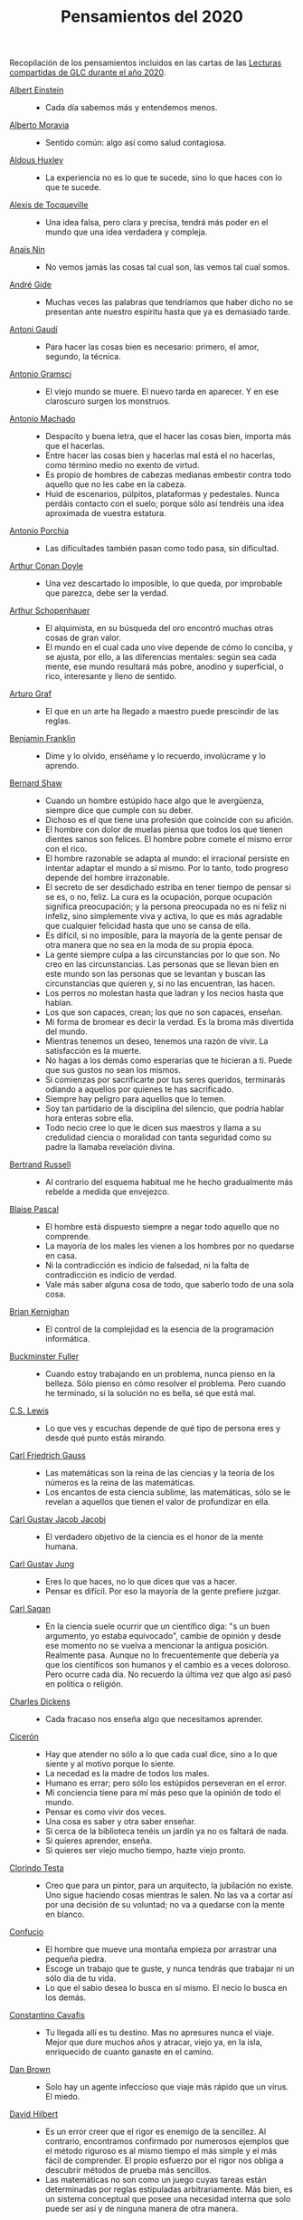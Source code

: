 #+TITLE: Pensamientos del 2020

Recopilación de los pensamientos incluidos en las cartas de las
[[https://github.com/jaalonso/Lecturas_GLC#lecturas-del-a%C3%B1o-2020][Lecturas compartidas de GLC durante el año 2020]].

+ [[https://es.wikipedia.org/wiki/Albert_Einstein][Albert Einstein]] ::
  + Cada día sabemos más y entendemos menos.

+ [[https://es.wikipedia.org/wiki/Alberto_Moravia][Alberto Moravia]] ::
  + Sentido común: algo así como salud contagiosa.

+ [[https://es.wikipedia.org/wiki/Aldous_Huxley][Aldous Huxley]] ::
  + La experiencia no es lo que te sucede, sino lo que haces con lo que te
    sucede.

+ [[https://es.wikipedia.org/wiki/Alexis_de_Tocqueville][Alexis de Tocqueville]] ::
  + Una idea falsa, pero clara y precisa, tendrá más poder en el mundo que una
    idea verdadera y compleja.

+ [[https://es.wikipedia.org/wiki/Ana%C3%AFs_Nin][Anaïs Nin]] ::
  + No vemos jamás las cosas tal cual son, las vemos tal cual somos.

+ [[https://bit.ly/37bBjJJ][André Gide]] ::
  + Muchas veces las palabras que tendríamos que haber dicho no se presentan
    ante nuestro espíritu hasta que ya es demasiado tarde.

+ [[https://bit.ly/3hXStz3][Antoni Gaudí]] ::
  + Para hacer las cosas bien es necesario: primero, el amor, segundo, la
    técnica.

+ [[https://es.wikipedia.org/wiki/Antonio_Gramsci][Antonio Gramsci]] ::
  + El viejo mundo se muere. El nuevo tarda en aparecer. Y en ese claroscuro
    surgen los monstruos.

+ [[https://es.wikipedia.org/wiki/Antonio_Machado][Antonio Machado]] ::
  + Despacito y buena letra, que el hacer las cosas bien, importa más que el
    hacerlas.
  + Entre hacer las cosas bien y hacerlas mal está el no hacerlas, como término
    medio no exento de virtud.
  + Es propio de hombres de cabezas medianas embestir contra todo aquello que no
    les cabe en la cabeza.
  + Huid de escenarios, púlpitos, plataformas y pedestales. Nunca perdáis
    contacto con el suelo; porque sólo así tendréis una idea aproximada de
    vuestra estatura.

+ [[https://es.wikipedia.org/wiki/Antonio_Porchia][Antonio Porchia]] ::
  + Las dificultades también pasan como todo pasa, sin dificultad.

+ [[https://es.wikipedia.org/wiki/Arthur_Conan_Doyle][Arthur Conan Doyle]] ::
  + Una vez descartado lo imposible, lo que queda, por improbable que parezca,
    debe ser la verdad.

+ [[https://es.wikipedia.org/wiki/Arthur_Schopenhauer][Arthur Schopenhauer]] ::
  + El alquimista, en su búsqueda del oro encontró muchas otras cosas de gran
    valor.
  + El mundo en el cual cada uno vive depende de cómo lo conciba, y se ajusta,
    por ello, a las diferencias mentales: según sea cada mente, ese mundo
    resultará más pobre, anodino y superficial, o rico, interesante y lleno de
    sentido.

+ [[https://bit.ly/2ODZ0S0][Arturo Graf]] ::
  + El que en un arte ha llegado a maestro puede prescindir de las reglas.

+ [[https://es.wikipedia.org/wiki/Benjamin_Franklin][Benjamin Franklin]] ::
  + Dime y lo olvido, enséñame y lo recuerdo, involúcrame y lo aprendo.

+ [[https://bit.ly/3oRRBiL][Bernard Shaw]] ::
  + Cuando un hombre estúpido hace algo que le avergüenza, siempre dice que
    cumple con su deber.
  + Dichoso es el que tiene una profesión que coincide con su afición.
  + El hombre con dolor de muelas piensa que todos los que tienen dientes sanos
    son felices. El hombre pobre comete el mismo error con el rico.
  + El hombre razonable se adapta al mundo: el irracional persiste en intentar
    adaptar el mundo a sí mismo. Por lo tanto, todo progreso depende del hombre
    irrazonable.
  + El secreto de ser desdichado estriba en tener tiempo de pensar si se es, o
    no, feliz. La cura es la ocupación, porque ocupación significa preocupación;
    y la persona preocupada no es ni feliz ni infeliz, sino simplemente viva y
    activa, lo que es más agradable que cualquier felicidad hasta que uno se
    cansa de ella.
  + Es difícil, si no imposible, para la mayoría de la gente pensar de otra
    manera que no sea en la moda de su propia época.
  + La gente siempre culpa a las circunstancias por lo que son. No creo en las
    circunstancias. Las personas que se llevan bien en este mundo son las
    personas que se levantan y buscan las circunstancias que quieren y, si no
    las encuentran, las hacen.
  + Los perros no molestan hasta que ladran y los necios hasta que hablan.
  + Los que son capaces, crean; los que no son capaces, enseñan.
  + Mi forma de bromear es decir la verdad. Es la broma más divertida del mundo.
  + Mientras tenemos un deseo, tenemos una razón de vivir. La satisfacción es la
    muerte.
  + No hagas a los demás como esperarías que te hicieran a ti. Puede que sus
    gustos no sean los mismos.
  + Si comienzas por sacrificarte por tus seres queridos, terminarás odiando a
    aquellos por quienes te has sacrificado.
  + Siempre hay peligro para aquellos que lo temen.
  + Soy tan partidario de la disciplina del silencio, que podría hablar hora
    enteras sobre ella.
  + Todo necio cree lo que le dicen sus maestros y llama a su credulidad ciencia
    o moralidad con tanta seguridad como su padre la llamaba revelación divina.

+ [[https://bit.ly/2BTf8MQ][Bertrand Russell]] ::
  + Al contrario del esquema habitual me he hecho gradualmente más rebelde a
    medida que envejezco.

+ [[https://bit.ly/2CgVtWH][Blaise Pascal]] ::
  + El hombre está dispuesto siempre a negar todo aquello que no comprende.
  + La mayoría de los males les vienen a los hombres por no quedarse en casa.
  + Ni la contradicción es indicio de falsedad, ni la falta de contradicción es
    indicio de verdad.
  + Vale más saber alguna cosa de todo, que saberlo todo de una sola cosa.

+ [[https://en.wikipedia.org/wiki/Brian_Kernighan][Brian Kernighan]] ::
  + El control de la complejidad es la esencia de la programación informática.

+ [[https://en.wikipedia.org/wiki/Buckminster_Fuller][Buckminster Fuller]] ::
  + Cuando estoy trabajando en un problema, nunca pienso en la belleza. Sólo
    pienso en cómo resolver el problema. Pero cuando he terminado, si la
    solución no es bella, sé que está mal.

+ [[https://bit.ly/3o1l5tc][C.S. Lewis]] ::
  + Lo que ves y escuchas depende de qué tipo de persona eres y desde qué punto
    estás mirando.

+ [[https://es.wikipedia.org/wiki/Carl_Friedrich_Gauss][Carl Friedrich Gauss]] ::
  + Las matemáticas son la reina de las ciencias y la teoría de los números es
    la reina de las matemáticas.
  + Los encantos de esta ciencia sublime, las matemáticas, sólo se le revelan a
    aquellos que tienen el valor de profundizar en ella.

+ [[https://es.wikipedia.org/wiki/Carl_Gustav_Jakob_Jacobi][Carl Gustav Jacob Jacobi]] ::
  + El verdadero objetivo de la ciencia es el honor de la mente humana.

+ [[https://es.wikipedia.org/wiki/Carl_Gustav_Jung][Carl Gustav Jung]] ::
  + Eres lo que haces, no lo que dices que vas a hacer.
  + Pensar es difícil. Por eso la mayoría de la gente prefiere juzgar.

+ [[https://bit.ly/2ZX47lo][Carl Sagan]] ::
  + En la ciencia suele ocurrir que un científico diga: "s un buen argumento, yo
    estaba equivocado", cambie de opinión y desde ese momento no se vuelva a
    mencionar la antigua posición. Realmente pasa. Aunque no lo frecuentemente
    que debería ya que los científicos son humanos y el cambio es a veces
    doloroso. Pero ocurre cada día. No recuerdo la última vez que algo así pasó
    en política o religión.

+ [[https://es.wikipedia.org/wiki/Charles_Dickens][Charles Dickens]] ::
  + Cada fracaso nos enseña algo que necesitamos aprender.

+ [[https://bit.ly/2AjTu2Y][Cicerón]] ::
  + Hay que atender no sólo a lo que cada cual dice, sino a lo que siente y al
    motivo porque lo siente.
  + La necedad es la madre de todos los males.
  + Humano es errar; pero sólo los estúpidos perseveran en el error.
  + Mi conciencia tiene para mí más peso que la opinión de todo el mundo.
  + Pensar es como vivir dos veces.
  + Una cosa es saber y otra saber enseñar.
  + Si cerca de la biblioteca tenéis un jardín ya no os faltará de nada.
  + Si quieres aprender, enseña.
  + Si quieres ser viejo mucho tiempo, hazte viejo pronto.

+ [[https://bit.ly/2CRi1xN][Clorindo Testa]] ::
  + Creo que para un pintor, para un arquitecto, la jubilación no existe. Uno
    sigue haciendo cosas mientras le salen. No las va a cortar así por una
    decisión de su voluntad; no va a quedarse con la mente en blanco.

+ [[https://es.wikipedia.org/wiki/Confucio][Confucio]] ::
  + El hombre que mueve una montaña empieza por arrastrar una pequeña piedra.
  + Escoge un trabajo que te guste, y nunca tendrás que trabajar ni un sólo día
    de tu vida.
  + Lo que el sabio desea lo busca en sí mismo. El necio lo busca en los demás.

+ [[https://es.wikipedia.org/wiki/Constantino_Cavafis][Constantino Cavafis]] ::
  + Tu llegada allí es tu destino. Mas no apresures nunca el viaje. Mejor que
    dure muchos años y atracar, viejo ya, en la isla, enriquecido de cuanto
    ganaste en el camino.

+ [[https://bit.ly/3fmrElv][Dan Brown]] ::
  + Solo hay un agente infeccioso que viaje más rápido que un virus. El miedo.

+ [[https://es.wikipedia.org/wiki/David_Hilbert][David Hilbert]] ::
  + Es un error creer que el rigor es enemigo de la sencillez. Al contrario,
    encontramos confirmado por numerosos ejemplos que el método riguroso es al
    mismo tiempo el más simple y el más fácil de comprender. El propio esfuerzo
    por el rigor nos obliga a descubrir métodos de prueba más sencillos.
  + Las matemáticas no son como un juego cuyas tareas están determinadas por
    reglas estipuladas arbitrariamente. Más bien, es un sistema conceptual que
    posee una necesidad interna que solo puede ser así y de ninguna manera de
    otra manera.

+ [[https://bit.ly/31qnUvA][David Hume]] ::
  + La belleza de las cosas existe en el espíritu de quien las contempla.

+ [[https://en.wikipedia.org/wiki/Donald_Knuth][Donald Knuth]] ::
  + Cambiemos nuestra actitud tradicional en la construcción de programas. En
    lugar de imaginar que nuestra tarea principal es indicarle a una computadora
    lo que debe hacer, concentrémonos más bien en explicarle a los seres humanos
    lo que queremos que haga una computadora.
  + La ciencia es lo que entendemos lo suficientemente bien como para explicarle
    a una computadora. El arte es todo lo demás que hacemos.
  + La programación de computadoras es un arte, porque aplica el conocimiento
    acumulado al mundo, porque requiere habilidad e ingenio, y especialmente
    porque produce objetos de belleza. Un programador que subconscientemente se
    ve a sí mismo como un artista disfrutará lo que hace y lo hará mejor.

+ [[https://bit.ly/34kwQ72][Doris Lessing]] ::
  + Reconsideras tu vida conforme la vas viviendo, de la misma forma que si
    estuvieras escalando una montaña y continuamente vieras los mismos paisajes
    desde distintos puntos de vista.
  + Todos los movimientos políticos son así: nosotros tenemos razón, todos los
    demás están equivocados. Las personas de nuestro lado que no están de
    acuerdo con nosotros son herejes y comienzan a convertirse en enemigos. Con
    ello viene una absoluta convicción de su propia superioridad moral. Hay una
    simplificación excesiva en todo y un terror a la flexibilidad.

+ [[https://es.wikipedia.org/wiki/Edgar_Allan_Poe][Edgar Allan Poe]] ::
  + El mismo acto de escribir fuerza al pensamiento a hacerse lógico.

+ [[https://en.wikipedia.org/wiki/Edsger_W._Dijkstra][Edsger W. Dijkstra]] ::
  + El arte de la programación es el arte de organizar la complejidad, de
    dominar la multitud y evitar su caos bastardo.

+ [[https://en.wikipedia.org/wiki/Edward_Kasner][Edward Kasner]] y [[https://en.wikipedia.org/wiki/James_R._Newman][James R. Newman]] ::
  + Las matemáticas son la ciencia que utiliza palabras fáciles para las ideas
    difíciles.

+ [[https://bit.ly/3bgmo0A][Elbert Hubbard]] ::
  + Cuando la vida te de limones, haz limonada.
  + Cultiva solo aquellos hábitos que quisieras que dominaran tu vida.
  + El conocimiento es la esencia destilada de nuestras intuiciones, corroborada
    por la experiencia.
  + El mayor error que puedes cometer en la vida es temer continuamente que
    cometerás uno.
  + Hacer que los hombres vivan en tres mundos a la vez - pasado, presente y
    futuro - ha sido el principal daño que ha hecho la religión organizada.
  + La educación académica es el acto de memorizar cosas leídas en libros, y
    cosas contadas por profesores universitarios que obtuvieron su educación
    principalmente memorizando cosas leídas en libros.
  + La experiencia es el nombre que todos le dan a sus errores.
  + No arrojes tus penas sobre las personas; guarda la triste historia de tu
    vida para ti. Los problemas crecen contándolos.
  + No hagas nada, no digas nada y no seas nada, y nunca serás criticado.
  + No te tomes la vida demasiado en serio, nunca saldrás vivo de ella.
  + Nunca des explicaciones: tus amigos no lo necesitan y tus enemigos no te
    creerán de ninguna manera.
  + Si desea un trabajo bien hecho, seleccione un hombre ocupado, el otro tipo
    no tiene tiempo.
  + Suministrar un pensamiento es un masaje mental; pero desarrollar un
    pensamiento propio es un logro. Pensar es un ejercicio mental, y ninguna
    facultad crece, salvo cuando se ejercita.
  + Todo hombre es un maldito tonto durante al menos cinco minutos al día. La
    sabiduría consiste en no exceder el límite.
  + Un especialista es uno que se limita a sí mismo al tipo de ignorancia que ha
    elegido.
  + Un fracasado es un hombre que ha cometido un error y no es capaz de
    convertirlo en experiencia.

+ [[https://es.wikipedia.org/wiki/%C3%89mile_Durkheim][Emile Durkheim]] ::
  + Una mente que cuestiona todo, a menos que sea lo suficientemente fuerte como
    para soportar el peso de su ignorancia, corre el riesgo de cuestionarse a sí
    misma y quedar envuelta en dudas.

+ [[https://bit.ly/2Blzy0E][Epicteto]] ::
  + El error del anciano es que pretende enjuiciar el hoy con el criterio del
    ayer.
  + Si no tienes ganas de ser frustrado jamás en tus deseos, no desees sino
    aquello que depende de ti.

+ [[https://es.wikipedia.org/wiki/Eric_Temple_Bell][Eric Temple Bell]] ::
  + La abstracción, a veces lanzada como un reproche a las matemáticas, es su
    principal gloria y su título más seguro de utilidad práctica. También es la
    fuente de la belleza que puede surgir de las matemáticas.

+ [[https://en.wikipedia.org/wiki/Felix_Klein][Felix Klein]] ::
  + Todo el mundo sabe lo que es una curva, hasta que ha estudiado suficientes
    matemáticas para confundirse a través del incontable número de posibles
    excepciones.

+ [[https://bit.ly/3h3b8rV][Francis Bacon]] ::
  + Quien no quiere pensar es un fanático; quien no puede pensar, es un idiota;
    quien no osa pensar es un cobarde.

+ [[https://es.wikipedia.org/wiki/Friedrich_Nietzsche][Friedrich Nietzsche]] ::
  + Desde que me cansé de buscar he aprendido a hallar.
  + Quien se sabe profundo, se esfuerza por ser claro; quien desea parecer
    profundo a la gran masa, se esfuerza por ser oscuro.

+ [[https://en.wikipedia.org/wiki/G._H._Hardy][G. H. Hardy]] ::
  + Los patrones del matemático, como los del pintor o el poeta deben ser
    hermosos; las ideas, como los colores o las palabras deben encajar de manera
    armoniosa. La belleza es la primera prueba: no hay lugar permanente en este
    mundo para las matemáticas feas.
  + Un matemático, como un pintor o un poeta, es un creador de patrones. Si sus
    patrones son más permanentes que los de ellos, es porque están hechos con
    ideas.

+ [[https://en.wikipedia.org/wiki/Georg_Cantor][Georg Cantor]] ::
  + En matemáticas, el arte de hacer preguntas es más valioso que la resolución
    de problemas.
  + La esencia de las matemáticas es su libertad.

+ [[https://en.wikipedia.org/wiki/George_Boole][George Boole]] ::
  + Por muy correcto que parezca un teorema matemático, nunca hay que
    conformarse con que no haya algo imperfecto en él hasta que también dé la
    impresión de ser bello.

+ [[https://bit.ly/31dDTvO][George Lakoff]] ::
  + La idea de que la gente abandonará sus creencias irracionales ante la
    solidez de la evidencia presentada ante ella es en sí misma una creencia
    irracional, no apoyada por la evidencia.

+ [[https://es.wikipedia.org/wiki/George_P%C3%B3lya][George Polya]] ::
  + Corremos menos peligro de equivocarnos si no perdemos de vista nuestra meta.
  + Debemos hacer lo que podemos si no podemos hacer lo que queremos.
  + El fin sugiere los medios.
  + El objeto de la pesca no es tirar el anzuelo sino sacar el pez.
  + Es mejor resolver un problema de cinco maneras diferentes, que resolver
    cinco problemas de una sola manera.
  + La belleza en las matemáticas es ver la verdad sin esfuerzo.
  + La elegancia de un teorema es directamente proporcional al número de ideas
    que puedes ver en él e inversamente proporcional al esfuerzo que requiere
    verlas.
  + La primera regla del descubrimiento es tener inteligencia y buena suerte. La
    segunda regla del descubrimiento es sentarse y esperar hasta que se tenga
    una idea brillante.
  + La resolución de problemas es una habilidad práctica como, digamos, la
    natación. Adquirimos cualquier habilidad práctica por imitación y
    práctica. Tratando de nadar, imitas lo que otras personas hacen con sus
    manos y pies para mantener sus cabezas sobre el agua, y, finalmente,
    aprendes a nadar practicando la natación. Al intentar resolver problemas,
    hay que observar e imitar lo que hacen otras personas al resolver problemas
    y, finalmente, se aprende a resolver problemas haciéndolos.
  + Las matemáticas tienen dos caras: son la ciencia rigurosa de Euclides, pero
    también son algo más. La matemática presentada a la manera euclidiana
    aparece como una ciencia sistemática y deductiva; pero la matemática en
    ciernes aparece como una ciencia experimental e inductiva. Ambos aspectos
    son tan antiguos como la propia ciencia de las matemáticas.
  + Mire alrededor suyo cuando encuentre la primera seta: las setas como los
    descubrimientos no crecen nunca solas.
  + No crea nada, pero reserve sus dudas para las cosas importantes.
  + No piensa bien quien no piensa dos veces.
  + Para enseñar de manera efectiva, un profesor debe desarrollar un sentimiento
    por su asignatura; no puede hacer que sus alumnos sientan su vitalidad si no
    la siente él mismo. No puede compartir su entusiasmo cuando no tiene
    entusiasmo que compartir. La forma en que expone su tema puede ser tan
    importante como el tema que expone; debe sentir personalmente que es
    importante.
  + Sus cinco mejores amigos son qué, por qué, dónde, cuándo y cómo.
  + Un gran descubrimiento resuelve un gran problema, pero hay un grano de
    descubrimiento en cualquier problema.

+ [[https://bit.ly/36i38Bk][Georges Clemenceau]] ::
  + La vida de un hombre es interesante cuando ha cometido errores; es una
    muestra de que intentó superarse.

+ [[https://bit.ly/2ZnMPit][Gian-Carlo Rota]] ::
  + El avance de las matemáticas puede ser visto como un progreso de lo infinito
    a lo finito.
  + Un buen maestro no enseña hechos, enseña entusiasmo, apertura de mente y
    valores.

+ [[https://bit.ly/3debxWY][Giovanni Sartori]] ::
  + El único modo de resolver los problemas es conociéndolos, saber que
    existen. El simplismo los cancela y, así, los agrava.

+ [[https://bit.ly/3jDqKDW][Gottfried Leibniz]] ::
  + El placer que obtenemos de la música proviene de contar, pero contando
    inconscientemente. La música no es más que aritmética inconsciente.
  + Es indigno que hombres notables pierdan su tiempo como esclavos del cálculo
    cuando podrían dejar ese trabajo en manos de cualquiera si se usaran las
    máquinas.

+ [[https://en.wikipedia.org/wiki/Gottlob_Frege][Gottlob Frege]] ::
  + Todo buen matemático es al menos medio filósofo, y todo buen filósofo es al
    menos medio matemático.

+ [[https://es.wikipedia.org/wiki/Groucho_Marx][Groucho Marx]] ::
  + La política es el arte de buscar problemas, encontrarlos, hacer un
    diagnóstico falso y aplicar después los remedios equivocados.
  + Todavía no sé qué me vas a preguntar, pero me opongo.

+ [[https://en.wikipedia.org/wiki/G%C3%B6sta_Mittag-Leffler][Gösta Mittag-Leffler]] ::
  + La mejor obra del matemático es el arte, un arte altamente perfecto, tan
    audaz como los más secretos sueños de la imaginación, claro y límpido. El
    genio matemático y el genio artístico se tocan mutuamente.

+ [[https://bit.ly/2D9hgQt][Haemin Sunim]] ::
  + ¿Quieres sentirte joven de nuevo? Aprende algo nuevo. Ser estudiante hace
    que tu mente esté fresca y curiosa como un niño pequeño otra vez.

+ [[https://es.wikipedia.org/wiki/Hans_Reichenbach][Hans Reichenbach]] ::
  + La esencia del conocimiento es la generalización. Que el fuego se puede
    producir frotando la madera de cierta manera es un conocimiento derivado de
    la generalización de las experiencias individuales; la afirmación significa
    que frotar la madera de esta manera siempre producirá fuego. Por lo tanto,
    el arte del descubrimiento es el arte de la correcta generalización.

+ [[https://es.wikipedia.org/wiki/Henri_L%C3%A9on_Lebesgue][Henri León Lebesgue]] ::
  + La única enseñanza que un profesor puede dar, en mi opinión, es la de pensar
    delante de sus alumnos.

+ [[https://es.wikipedia.org/wiki/Henri_Poincar%C3%A9][Henri Poincaré]] ::
  + Las matemáticas son el arte de dar el mismo nombre a diferentes cosas.
  + Los matemáticos dan mucha importancia a la elegancia de sus métodos y a sus
    resultados. Esto no es puro diletantismo. ¿Qué es lo que en verdad nos da la
    sensación de elegancia en una solución, en una demostración? Es la armonía
    de las diversas partes, su la simetría, su feliz equilibrio; en una palabra,
    es todo lo que introduce orden, todo lo que da unidad, lo que nos permite
    ver con claridad y comprender a la vez tanto el conjunto como los detalles.

+ [[https://bit.ly/2Yv5qZI][Henry Brougham]] ::
  + Procura buscar el conocimiento en las dificultades.

+ [[https://es.wikipedia.org/wiki/Henry_Ford][Henry Ford]] ::
  + Pensar es el trabajo más difícil que existe. Quizá sea ésta la razón por la
    que haya tan pocas personas que lo practiquen.

+ [[https://bit.ly/3fSs4RM][Henry Moore]] ::
  + No hay jubilación para un artista; el arte es una forma de vida y como tal
    no tiene fin.

+ [[https://es.wikipedia.org/wiki/Herbert_Alexander_Simon][Herbert Alexander Simon]] ::
  + En el campo de la computación, el momento de la verdad es la ejecución de un
    programa; todo lo demás es profecía.

+ [[https://bit.ly/3fFBos7][Herbert Von Karajan]] ::
  + Las influencias aparecen al principio, pero llegados a un cierto punto,
    terminan.

+ [[https://es.wikipedia.org/wiki/Hermann_Weyl][Hermann Weyl]] ::
  + Mi trabajo siempre trató de unir lo verdadero con lo bello; pero cuando tuve
    que elegir uno u otro, generalmente elegí lo bello.

+ [[https://es.wikipedia.org/wiki/Hes%C3%ADodo][Hesíodo]] ::
  + Sé prudente. Lo mejor en todo es escoger la ocasión.

+ [[https://bit.ly/30HaPxN][Horacio]] ::
  + A los que mucho desean les falta mucho.
  + Lo que hace falta es someter a las circunstancias, no someterse a ellas.

+ [[https://es.wikipedia.org/wiki/Howard_Eves][Howard Eves]] ::
  + Existe una distinción entre lo que se puede llamar un problema y lo que
    puede considerar un ejercicio. Este último sirve para entrenar al en alguna
    técnica o procedimiento, y requiere poco o ningún original. A diferencia de
    un ejercicio, un problema, si es apropiado para nivel, debe requerir
    pensamiento por parte del estudiante. Es imposible exagerar la importancia
    de los problemas en las matemáticas. Es por medio de los problemas que las
    matemáticas se desarrollan y se levantan por sí mismas. Cada nuevo
    descubrimiento en matemáticas es el resultado de un intento de resolver
    algún problema.

+ [[https://es.wikipedia.org/wiki/Ian_Stewart_(matem%C3%A1tico)][Ian Stewart]] ::
  + A menudo, la contribución clave de la intuición es hacernos conscientes de
    los puntos débiles de un problema, los lugares donde puede ser vulnerable a
    un ataque. Una demostración matemática es como una batalla, o si prefiere
    una metáfora menos bélica, una partida de ajedrez. Una vez que se ha
    identificado un punto débil potencial, la comprensión técnica del matemático
    de la maquinaria de las matemáticas puede utilizarse para explotarlo.
  + Criticar a las matemáticas por su abstracción es perder el punto por
    completo. La abstracción es lo que hace que las matemáticas funcionen. Si te
    concentras demasiado en una aplicación demasiado limitada de una idea
    matemática, le robas al matemático sus herramientas más importantes:
    analogía, generalidad, y simplicidad.

+ [[https://bit.ly/3bJNr6w][Imre Lakatos]] ::
  + Hay una regresión infinita en las pruebas; por lo tanto, las pruebas no
    prueban. Debes darte cuenta de que probar es un juego, que se juega mientras
    lo disfrutas y que se detiene cuando te cansas.

+ [[https://bit.ly/34FxvAi][Indira Gandhi]] ::
  + Un día mi abuelo me dijo que hay dos tipos de personas: las que
    trabajan, y las que buscan el mérito. Me dijo que tratara de estar
    en el primer grupo: hay menos competencia ahí.

+ [[https://es.wikipedia.org/wiki/Isaac_Asimov][Isaac Asimov]] ::
  + Nunca permitas que el sentido de la moral te impida hacer lo que está bien.

+ [[https://en.wikipedia.org/wiki/Israel_Nathan_Herstein][Israel Nathan Herstein]] ::
  + El valor de un problema no es tanto el de encontrar la respuesta como el de
    las ideas e intentos que obliga su resolución.

+ [[https://bit.ly/2RHtRyr][Italo Calvino]] ::
  + Renunciar a las cosas es menos difícil de lo que se cree: todo estriba en
    empezar. Una vez que has logrado prescindir de algo que creías esencial,
    adviertes que puedes pasarte también sin alguna otra cosa, y luego aún sin
    otras muchas cosas.

+ [[https://es.wikipedia.org/wiki/Jean_Dieudonn%C3%A9][Jean Dieudonné]] ::
  + La vida de un matemático está dominada por una insaciable curiosidad, un
    deseo que raya en la pasión por resolver los problemas que estudia.

+ [[https://es.wikipedia.org/wiki/Johann_Caspar_Lavater][Johann Kaspar Lavater]] ::
  + Si quieres ser sabio, aprende a interrogar razonablemente, a escuchar con
    atención, a responder serenamente y a callar cuando no tengas nada que
    decir.

+ [[https://es.wikipedia.org/wiki/Johann_Wolfgang_von_Goethe][Johann Wolfgang von Goethe]] ::
  + Los perezosos siempre hablan de lo que piensan hacer, de lo que harán; los
    que de veras hacen algo no tienen tiempo de hablar ni de lo que hacen.
  + Todos los días deberíamos oír un poco de música, leer una buena poesía,
    contemplar un cuadro hermoso y si es posible, decir algunas palabras
    sensatas.

+ [[https://bit.ly/3g17HS0][John H. Newman]] ::
  + En un mundo superior puede ser de otra manera, pero aquí abajo, vivir es
    cambiar y ser perfecto es haber cambiado muchas veces.

+ [[https://es.wikipedia.org/wiki/John_Lennon][John Lennon]] ::
  + La vida es aquello que te va sucediendo mientras estás ocupado haciendo
    otros planes.

+ [[https://bit.ly/2WwYbPF][John Stillwell]] ::
  + Imposibilidades aparentes que son nuevas verdades [...] números
    irracionales, números imaginarios, puntos en el infinito, espacio curvo,
    ideales y varios tipos de infinito. Estas ideas parecen imposibles al
    principio porque nuestra intuición no puede comprenderlas, pero pueden ser
    capturadas con la ayuda del simbolismo matemático, que es una especie de
    tensión tecnológica de nuestros sentidos.

+ [[https://en.wikipedia.org/wiki/John_von_Neumann][John von Neumann]] ::
  + Si la gente no cree que las matemáticas son simples, es sólo porque no se
    dan cuenta de lo complicada que es la vida.

+ [[https://bit.ly/3fz4w3V][Jorge Luis Borges]] ::
  + Uno no es lo que es por lo que escribe, sino por lo que ha leído.
  + Que otros se jacten de las páginas que han escrito; a mi me enorgullecen las
    que he leído.

+ [[https://bit.ly/2SBOsW2][Joseph Joubert]] ::
  + El motivo no existe siempre para ser alcanzado, sino para servir de punto de
    mira.

+ [[https://bit.ly/2TmfjFv][José Saramago]] ::
  + En la comunicación directa intervienen la mirada, el olor. En una carta
    puede caer una lágrima, pero el correo electrónico no puede ir acompañado de
    emociones. Los hombres terminarán encerrados en una habitación con pantalla,
    comunicando con todo el mundo pero solos-
  + Escribo para intentar comprender, y porque no tengo nada mejor que hacer.
  + Las tres enfermedades del hombre actual son la incomunicación, la revolución
    tecnológica y su vida centrada en su triunfo personal.
  + Lo difícil no es vivir con otras personas, es comprenderlas.
  + Nuestra mayor tragedia es no saber qué hacer con nuestras vidas.

+ [[https://es.wikipedia.org/wiki/Karl_Marx][Karl Marx]] ::
  + Las ideas dominantes de una época siempre fueron sólo las ideas de una clase
    dominante.

+ [[https://es.wikipedia.org/wiki/Karl_Pearson][Karl Pearson]] ::
  + El verdadero objetivo del maestro debe ser impartir una apreciación del
    método y no un conocimiento de los hechos.

+ [[https://en.wikipedia.org/wiki/Karl_Weierstrass][Karl Weierstrass]] ::
  + Un matemático que no sea también algo de poeta nunca será un matemático
    perfecto.

+ [[https://bit.ly/3dUHggj][Katherine Mansfield]] ::
  + ¿Qué es lo que más quiero hacer? Esto es lo que no debo dejar de preguntarme
    ante las dificultades.

+ [[https://en.wikipedia.org/wiki/Kurt_G%C3%B6del][Kurt Gödel]] ::
  + El desarrollo de las matemáticas hacia una mayor precisión ha llevado, como
    es bien sabido, a la formalización de grandes partes de las mismas, de modo
    que se puede probar cualquier teorema usando nada más que unas pocas reglas
    mecánicas.

+ [[https://bit.ly/3lfsbdl][Lao Tse]] ::
  + El Sabio actúa sin hacer nada.

+ [[https://es.wikipedia.org/wiki/Laurence_J._Peter][Laurence J. Peter]] ::
  + Sólo una cosa es más dolorosa que aprender de la experiencia, y es, no
    aprender de la experiencia.

+ [[https://en.wikipedia.org/wiki/Leopold_Kronecker][Leopold Kronecker]] ::
  + Dios creó el número natural, y todo el resto es obra del hombre.

+ [[https://es.wikipedia.org/wiki/Le%C3%B3n_Tolst%C3%B3i][León Tolstói]] ::
  + Hay quien cruza el bosque y sólo ve leña para el fuego.
  + Un hombre es como una fracción cuyo numerador corresponde a lo que él es, en
    tanto que el denominador es lo que cree ser.

+ [[https://bit.ly/2J7Y88F][Lin Yutang]] ::
  + La sabiduría de la vida consiste en la eliminación de lo no esencial. En
    reducir los problemas de la filosofía a unos pocos solamente: el goce del
    hogar, de la vida, de la naturaleza, de la cultura.

+ [[https://en.wikipedia.org/wiki/Lucien_Szpiro][Lucien Szpiro]] ::
  + La diferencia entre los matemáticos y los físicos es que después de que los
    físicos prueban un gran resultado piensan que es fantástico, pero después de
    que los matemáticos prueban un gran resultado piensan que es trivial.

+ [[https://bit.ly/3nludJ4][Lucio Anneo Séneca]] ::
  + Es propio de un alma grande menospreciar lo grandioso y preferir la
    moderación a la desmesura.
  + ¡Estudia! No para saber una cosa más, sino para saberla mejor.
  + Sin estudiar enferma el alma.
  + Atribuimos al lugar y al tiempo algunos de nuestros defectos, mas éstos a
    cualquier sitio que nos traslademos nos han de acompañar.

+ [[https://es.wikipedia.org/wiki/Ludwig_van_Beethoven][Ludwig van Beethoven]] ::
  + Nunca rompas el silencio si no es para mejorarlo.

+ [[https://es.wikipedia.org/wiki/Mahatma_Gandhi][Mahatma Gandhi]] ::
  + Casi todo lo que realice será insignificante, pero es muy importante que lo
    haga.

+ [[https://es.wikipedia.org/wiki/Manuel_Aza%C3%B1a][Manuel Azaña]] ::
  + Si los españoles hablásemos sólo de lo que sabemos, se generaría un inmenso
    silencio, que podríamos aprovechar para el estudio.

+ [[https://bit.ly/38WP93b][Marcel Proust]] ::
  + A veces estamos demasiado dispuestos a creer que el presente es el único
    estado posible de las cosas.
  + El verdadero viaje de descubrimiento no consiste en buscar nuevos paisajes
    sino en tener nuevos ojos.

+ [[https://bit.ly/2LqGY3P][Marco Aurelio]] ::
  + El universo es cambio; nuestra vida es lo que hacen nuestros pensamientos.
  + Todo lo que escuchamos es una opinión, no un hecho. Todo lo que vemos es una
    perspectiva, no la verdad.

+ [[https://es.wikipedia.org/wiki/Marie_Curie][Marie Curie]] ::
  + Dejamos de temer aquello que se ha aprendido a entender.

+ [[https://es.wikipedia.org/wiki/Mark_Twain][Mark Twain]] ::
  + Nunca discutas con un ignorante, te hará descender a su nivel y ahí te
    vencerá por experiencia.

+ [[https://en.wikipedia.org/wiki/Martin_Fowler_(software_engineer)][Martin Fowler]] ::
  + Cualquier tonto puede escribir un código que un ordenador puede
    entender. Los buenos programadores escriben código que los humanos pueden
    entender.

+ [[https://bit.ly/3iLww67][Marvin Minsky]] ::
  + La inteligencia artificial es la ciencia de hacer que las máquinas hagan
    cosas que requerirían inteligencia si las hicieran los hombres.

+ [[https://bit.ly/2IgDGm4][Mary Shelley]] ::
  + "Hablar con la gente constituye ahora mismo una molestia que me alegra mucho
    poder evitar. La soledad es el único agarradero que tengo, mi mejor recurso,
    mi refugio. La soledad me beneficia: me da momentos espaciosos".

+ [[https://bit.ly/3gQRHCN][Michel de Montaigne]] ::
  + Cuando me llevan la contraria, despiertan mi atención, no mi cólera; me
    ofrezco a quien me contradice, que me instruye. La causa de la verdad
    debería ser la causa común de uno y otro.
  + El signo más cierto de la sabiduría es la serenidad constante.
  + La señal más clara de la sabiduría es el gozo constante. Ama la vida, ama la
    belleza y la salud. Su tarea propia es saber usar esos bienes de manera
    mesurada, y saberlos perder con entereza. El alma, en efecto, se ensancha a
    medida que se llena.

+ [[https://bit.ly/3lcJ0F3][Milton Friedman]] ::
  + Si no puedes formular una proposición de forma clara y sin ambigüedades, no
    la comprendes.

+ [[https://es.wikipedia.org/wiki/Montesquieu][Montesquieu]] ::
  + Una cosa no es justa por el hecho de ser ley. Debe ser ley porque es justa.

+ [[https://bit.ly/2OKrmd7][Nelson Mandela]] ::
  + Después de escalar una montaña muy alta, descubrimos que hay muchas otras
    montañas por escalar.

+ [[https://bit.ly/30APxBP][Nicolas Malebranche]] ::
  + Todas las ideas tienen alguna realidad mientras estoy pensando en
    ellas. (...)  Ellas iluminan el espíritu, o se le dan a conocer; algunas
    incluso lo asombran, o hacen que él las sienta, y todo ello de mil maneras
    distintas.

+ [[https://es.wikipedia.org/wiki/Oscar_Wilde][Oscar Wilde]] ::
  + Cuanto más conservadoras son las ideas, más revolucionarios los discursos.
  + La educación es una cosa admirable, pero es bueno recordar de vez en cuando,
    que nada que valga la pena saber puede ser enseñado.

+ [[https://es.wikipedia.org/wiki/Pablo_Picasso][Pablo Picasso]] ::
  + Yo no busco, encuentro.

+ [[https://es.wikipedia.org/wiki/Paul_Cohen][Paul Cohen]] ::
  + Para el matemático medio que simplemente quiere saber que su trabajo tiene
    una base segura, la opción más atractiva es evitar dificultades por medio
    del programa de Hilbert. Aquí uno considera las matemáticas como un juego
    formal y solo se preocupa por la cuestión de la coherencia.

+ [[https://en.wikipedia.org/wiki/Paul_Erd%C5%91s][Paul Erdős]] ::
  + ¿Por qué son hermosos los números? Es como preguntar por qué es bella la
    Novena Sinfonía de Beethoven. Si no ves por qué, alguien no puede
    decírtelo. Yo sé que los números son hermosos. Si no son hermosos, nada lo
    es.

+ [[https://en.wikipedia.org/wiki/Paul_Halmos][Paul Halmos]] ::
  + Las matemáticas no son una ciencia deductiva, eso es un cliché. Cuando
    tratas de probar un teorema, no te limitas a enumerar las hipótesis y luego
    empiezas a razonar. Lo que haces es prueba y error, experimentación,
    conjetura.

+ [[https://es.wikipedia.org/wiki/Pedro_Calder%C3%B3n_de_la_Barca][Pedro Calderón de la Barca]] ::
  + ¿Qué es la vida? Un frenesí. ¿Qué es la vida? Una ilusión, una sombra, una
    ficción; y el mayor bien es pequeño; que toda la vida es sueño, y los
    sueños, sueños son.

+ [[https://en.wikipedia.org/wiki/Pierre_Boutroux][Pierre Boutroux]] ::
  + La lógica es invencible, porque para combatir la lógica es necesario usar la
    lógica.

+ [[https://bit.ly/3iwPM6r][Plutarco]] ::
  + El cerebro no es un vaso por llenar, sino una lámpara por encender.

+ Proverbio Zen ::
  + Si entiendes, las cosas son así. Si no entiendes, las cosas son así.

+ Proverbio chino ::
  + Si te caes siete veces, levántate ocho.

+ Proverbio japonés ::
  + Es mejor viajar lleno de esperanza que llegar.

+ Proverbio romano ::
  + Por la ignorancia nos equivocamos, y por las equivocaciones aprendemos.

+ Proverbio suizo ::
  + Las palabras son enanos, los ejemplos son gigantes.

+ [[https://es.wikipedia.org/wiki/P%C3%ADo_Baroja][Pío Baroja]] ::
  + Cuando el hombre se mira mucho a sí mismo, llega a no saber cuál es su cara
    y cuál es su careta.

+ [[https://bit.ly/2BNCfYs][Rafael Chirbes]] ::
  + A veces cargamos las cosas con una importancia que sólo existe en nuestra
    cabeza.
  + Cinismo y amargura son los dos frutos que te da el árbol de la vida.
  + Cuando las ideas no te dejan ver la realidad, no son ideas, son mentiras.
  + La misión del hombre en el corto espacio que le toca vagabundear sobre la
    tierra es precisamente evitar el desorden, corregir el desorden.
  + Si no sabes adónde vas ningún camino es bueno.
  + Sólo sobreviven quienes consiguen creerse que son lo que no son.
  + Todas las juventudes se parecen, es en la madurez cuando empieza la
    diferencia, nos diferenciamos en cómo resolvemos esa desazón originaria, en
    cómo abordamos el cruce de caminos que se nos presenta a la salida de la
    juventud. El tiempo que perdimos. La imposibilidad de recuperarlo. No tener
    claro si lo que hicimos fue perder o ganar.

+ [[https://bit.ly/2JlTtA7][Ray Bradbury]] ::
  + No hace falta quemar libros si el mundo empieza a llenarse de gente que no
    lee, que no aprende, que no sabe ...

+ [[https://es.wikipedia.org/wiki/Ren%C3%A9_Descartes][René Descartes]] ::
  + El buen sentido es lo que mejor repartido está entre todo el mundo, pues
    cada cual piensa que posee buena provisión de él.
  + Pensad antes de obrar y no comencéis nada sin haber consultado las
    circunstancias bien a fondo.

+ [[https://en.wikipedia.org/wiki/Richard_Courant][Richard Courant]] ::
  + Las matemáticas como expresión de la mente humana reflejan la voluntad
    activa, la razón contemplativa y el deseo de perfección estética. Sus
    elementos básicos son la lógica y la intuición, el análisis y la
    construcción, la generalidad y la individualidad.

+ [[https://bit.ly/33Oi7jg][Richard Feynman]] ::
  + Necesitamos enseñar a que la duda no sea temida, sino bienvenida y
    debatida. No hay problema en decir: 'No lo sé'.

+ [[https://en.wikipedia.org/wiki/Richard_Hamming][Richard Hamming]] ::
  + El propósito de la computación es la comprensión, no los números.

+ [[https://bit.ly/3qtRJpl][Robert Louis Stevenson]] ::
  + Saber lo que prefieres, en lugar de decir sumisamente "amén" a lo que el
    mundo te dice que debieras preferir, significa que has mantenido tu alma con
    vida.
  + Viajar esperanzadamente es mejor que llegar.

+ [[https://bit.ly/3j663Qz][Ronald Laing]] ::
  + Deberíamos dedicarnos a desaprender gran parte de lo aprendido y aprender lo
    que no se nos ha enseñado.

+ [[https://es.wikipedia.org/wiki/Rub%C3%A9n_Dar%C3%ADo][Rubén Darío]] ::
  + No dejes apagar el entusiasmo, virtud tan valiosa como necesaria; trabaja,
    aspira, tiende siempre hacia la altura.

+ [[https://bit.ly/33lHVDe][Samuel Johnson]] ::
  + No deseo conversar con un hombre que haya escrito más de lo que ha leído.

+ [[https://bit.ly/3dyloX0][San Juan de la Cruz]] ::
  + Buscad leyendo y hallaréis meditando.

+ [[https://es.wikipedia.org/wiki/Sigmund_Freud][Sigmund Freud]] ::
  + Existen dos maneras de ser feliz en esta vida, una es hacerse el idiota y la
    otra serlo.

+ [[https://bit.ly/39qMQph][Stephen Hawking]] ::
  + El desorden aumenta con el tiempo porque nosotros medimos el tiempo en el
    sentido en el que aumenta el desorden.

+ [[https://bit.ly/38qowDp][Swami Vivekananda]] ::
  + Cada uno es responsable de lo que le sucede y tiene el poder de decidir lo
    que quiere ser. Lo que eres hoy es el resultado de tus decisiones y
    elecciones en el pasado. Lo que seas mañana será consecuencia de tus actos
    de hoy.

+ [[https://es.wikipedia.org/wiki/S%C3%B3crates][Sócrates]] ::
  + Sólo hay un bien: el conocimiento. Sólo hay un mal: la ignorancia.

+ [[https://bit.ly/2E7OKPL][Thich Nhat Hanh]] ::
  + La mayor parte de nuestro sufrimiento surge de nuestras ideas y
    conceptos. Si eres capaz de liberarte de estos conceptos, la ansiedad y el
    miedo desaparecerán.

+ [[https://en.wikipedia.org/wiki/Tony_Hoare][Tony Hoare]] ::
  + ¿Cuál es el núcleo central de la ciencia de la computación? ¿Qué es lo que
    lo diferencia de los otros temas con los que se relaciona? ¿Qué es lo que el
    hilo de unión que reúne estas ramas dispares en una sola disciplina? Mi
    respuesta a estas preguntas es simple - es el arte de programar un
    ordenador. Es el arte de diseñar métodos eficientes y elegantes para
    conseguir que un ordenador resuelva problemas, teóricos o prácticos,
    pequeños o grandes, simples o complejos. Es el arte de traducir estos
    diseños programas correctos y eficientes.
  + En el desarrollo de la comprensión de los fenómenos complejos, la
    herramienta más poderosa de que dispone el intelecto humano es la
    abstracción. La abstracción surge del reconocimiento de las similitudes
    entre ciertos objetos, situaciones o procesos en el mundo real y de la
    decisión de concentrarse en estas similitudes e ignorar, por el momento, sus
    diferencias.
  + Hay dos maneras de diseñar un software. Una forma es hacerlo tan simple que
    obviamente no haya deficiencias. Y la otra forma es hacerlo tan complicado
    que no haya deficiencias obvias.

+ [[https://es.wikipedia.org/wiki/T%C3%A1cito][Tácito]] ::
  + Todo lo que se ignora tiende a magnificarse.

+ [[https://bit.ly/33ulCNA][Umberto Eco]] ::
  + Una de las primeras cosas que se han de hacer para empezar a trabajar con
    una tesis es escribir el título, la introducción y el índice final; esto es,
    precisamente las cosas que todos los autores hacen al final.

+ [[https://es.wikipedia.org/wiki/Viktor_Frankl][Viktor Frankl]] ::
  + Si no está en tus manos cambiar una situación que te produce dolor, siempre
    podrás escoger la actitud con la que afrontes ese sufrimiento.

+ [[https://bit.ly/335C5Xt][Voltaire]] ::
  + Algunos están destinados a razonar erróneamente, otros a no razonar en
    absoluto, y otros a perseguir a los que razonan.
  + Cuanto más lee uno, más se instruye; cuanto más medita, más se halla en
    situación de afirmar que no sabe nada.
  + Decimos una tontería y a fuerza de repetirla acabamos creyéndola.
  + El arte de la medicina consiste en mantener al paciente en buen estado de
    ánimo mientras la naturaleza le va curando.
  + La más feliz de todas las vidas es una soledad atareada.
  + Los prejuicios son la razón de los tontos.

+ [[https://bit.ly/2Y60TMJ][Wernher von Braun]] ::
  + Investigación es lo que hago cuando no sé lo que estoy haciendo.

+ [[https://es.wikipedia.org/wiki/William_Blake][William Blake]] ::
  + Una misma ley para el león y para el buey es opresión.

+ [[https://bit.ly/2Uv6UAA][William Faulkner]] ::
  + La sabiduría suprema es tener sueños bastante grandes para no perderlos de
    vista mientras se persiguen.

+ [[https://bit.ly/2YD7Sg2][William James]] ::
  + Cuando debemos hacer una elección y no la hacemos, esto ya es una elección.
  + Dejad pensar al pueblo que gobierna y se dejará gobernar.
  + El camino voluntario y soberano hacia la alegría, si perdemos la alegría,
    consiste en proceder con alegría, actuar y hablar con alegría, como si esa
    alegría estuviera ya con nosotros.
  + El principio más profundo del carácter humano es el anhelo de ser apreciado.
  + La unión del matemático con el poeta, el fervor con la medida, la pasión con
    la corrección, este seguramente es el ideal.
  + No hay mentira peor que una verdad mal entendida por los que la oyen.
  + No temas a la vida. Cree que la vida es digna de ser vivida, y tu creencia
    ayudará a crear el hecho.
  + Primero una nueva teoría es tachada de absurda; luego se admite que es
    cierta, pero obvia e insignificante; finalmente, se ve tan importante que
    sus adversarios afirman que ellos mismos la descubrieron.
  + Un gran número de personas piensan que están pensando cuando no hacen más
    que reordenar sus prejuicios.
  + Una cosa es importante si alguien la cree importante.

+ [[https://es.wikipedia.org/wiki/William_Shakespeare][William Shakespeare]] ::
  + Un hombre que no se alimenta de sus sueños envejece pronto.

+ [[https://bit.ly/3itzT1w][William Somerset Maugham]] ::
  + Como todos los hombres débiles, puso un énfasis exagerado en no cambiar de
    opinión.
  + La vejez está lista para emprender tareas que la juventud eludió porque
    tomaría demasiado tiempo.
  + Si la gente sólo hablara cuando tuviera algo que decir, el ser humano
    perdería muy pronto el uso del lenguaje.
  + Solo avanzada ya mi vida me di cuenta de cuán fácil es decir: no lo sé.
  + Sólo hay una cosa de la que estoy seguro, y es que hay muy poco de lo que
    uno pueda estar seguro.

+ [[https://bit.ly/2YZrXh7][Yoritomo Tashi]] ::
  + El sentido común es el arte de resolver los problemas, no de plantearlos.

